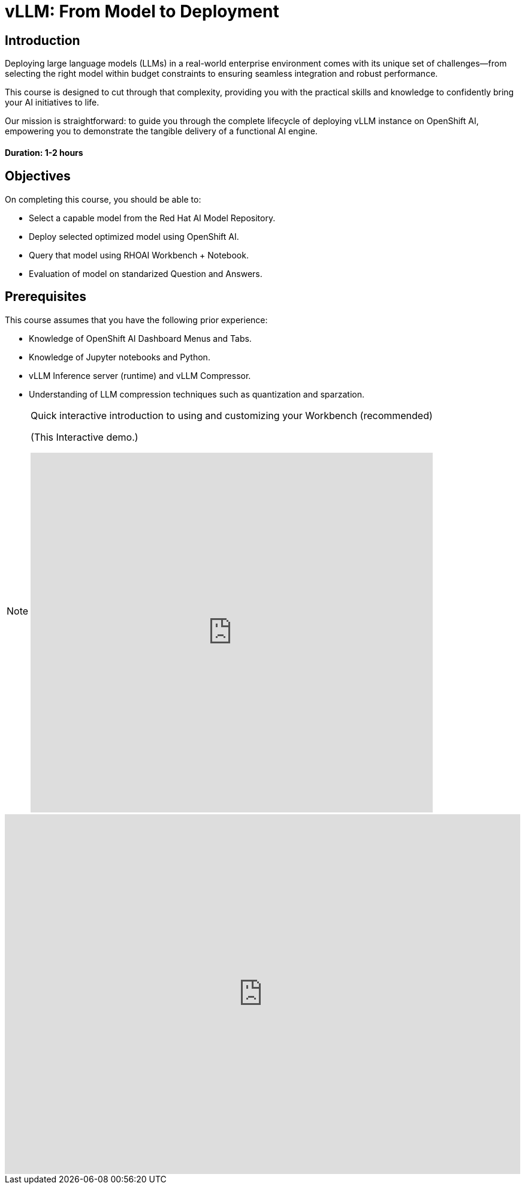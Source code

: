 = vLLM: From Model to Deployment
:navtitle: Home

== Introduction

Deploying large language models (LLMs) in a real-world enterprise environment comes with its unique set of challenges—from selecting the right model within budget constraints to ensuring seamless integration and robust performance. 

This course is designed to cut through that complexity, providing you with the practical skills and knowledge to confidently bring your AI initiatives to life.

Our mission is straightforward: to guide you through the complete lifecycle of deploying vLLM instance on OpenShift AI, empowering you to demonstrate the tangible delivery of a functional AI engine.

==== Duration: 1-2 hours

== Objectives

On completing this course, you should be able to:

* Select a capable model from the Red Hat AI Model Repository.
* Deploy selected optimized model using OpenShift AI.
* Query that model using RHOAI Workbench + Notebook.
* Evaluation of model on standarized Question and Answers.

== Prerequisites

This course assumes that you have the following prior experience:


* Knowledge of OpenShift AI Dashboard Menus and Tabs.
* Knowledge of Jupyter notebooks and Python.
* vLLM Inference server (runtime) and vLLM Compressor.
* Understanding of LLM compression techniques such as quantization and sparzation.

[NOTE]
====
.Quick interactive introduction to using and customizing your Workbench (recommended)

(This Interactive demo.)
++++
<iframe 
  src="https://demo.arcade.software/0ttb9MxpcNxWhaF1e49W?embed&embed_mobile=inline&embed_desktop=inline&show_copy_link=true"
  width="100%" 
  height="600px" 
  frameborder="0" 
  allowfullscreen
  webkitallowfullscreen
  mozallowfullscreen
  allow="clipboard-write"
  muted>
</iframe>
++++
====


++++
<iframe 
  src="https://demo.arcade.software/0ttb9MxpcNxWhaF1e49W?embed&embed_mobile=inline&embed_desktop=inline&show_copy_link=true"
  width="100%" 
  height="600px" 
  frameborder="0" 
  allowfullscreen
  webkitallowfullscreen
  mozallowfullscreen
  allow="clipboard-write"
  muted>
</iframe>
++++

